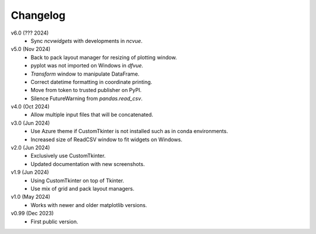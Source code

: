 Changelog
---------

v6.0 (??? 2024)
   * Sync `ncvwidgets` with developments in `ncvue`.

v5.0 (Nov 2024)
   * Back to pack layout manager for resizing of plotting window.
   * pyplot was not imported on Windows in `dfvue`.
   * `Transform` window to manipulate DataFrame.
   * Correct datetime formatting in coordinate printing.
   * Move from token to trusted publisher on PyPI.
   * Silence FutureWarning from `pandas.read_csv`.

v4.0 (Oct 2024)
   * Allow multiple input files that will be concatenated.

v3.0 (Jun 2024)
   * Use Azure theme if CustomTkinter is not installed such as in
     conda environments.
   * Increased size of ReadCSV window to fit widgets on Windows.

v2.0 (Jun 2024)
   * Exclusively use CustomTkinter.
   * Updated documentation with new screenshots.

v1.9 (Jun 2024)
   * Using CustomTkinter on top of Tkinter.
   * Use mix of grid and pack layout managers.

v1.0 (May 2024)
   * Works with newer and older matplotlib versions.

v0.99 (Dec 2023)
   * First public version.
